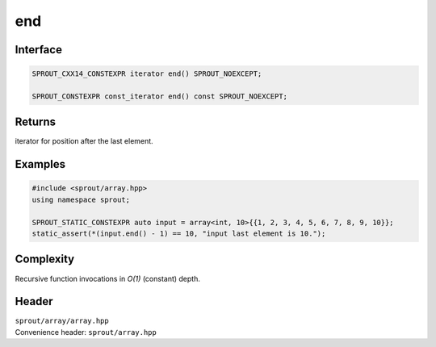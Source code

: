 .. _sprout-array-array-end:
###############################################################################
end
###############################################################################

Interface
========================================
.. sourcecode:: c++

  SPROUT_CXX14_CONSTEXPR iterator end() SPROUT_NOEXCEPT;
  
  SPROUT_CONSTEXPR const_iterator end() const SPROUT_NOEXCEPT;

Returns
========================================

| iterator for position after the last element.

Examples
========================================
.. sourcecode:: c++

  #include <sprout/array.hpp>
  using namespace sprout;
  
  SPROUT_STATIC_CONSTEXPR auto input = array<int, 10>{{1, 2, 3, 4, 5, 6, 7, 8, 9, 10}};
  static_assert(*(input.end() - 1) == 10, "input last element is 10.");

Complexity
========================================

| Recursive function invocations in *O(1)* (constant) depth.

Header
========================================

| ``sprout/array/array.hpp``
| Convenience header: ``sprout/array.hpp``

